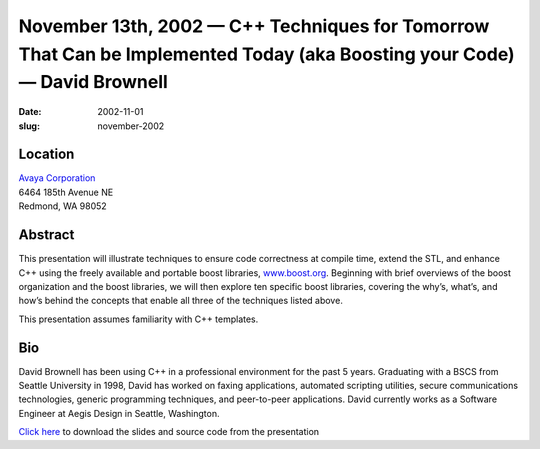 November 13th, 2002 — C++ Techniques for Tomorrow That Can be Implemented Today (aka Boosting your Code) — David Brownell
#########################################################################################################################

:date: 2002-11-01
:slug: november-2002

Location
~~~~~~~~

| `Avaya Corporation <http://www.avaya.com>`_
| 6464 185th Avenue NE
| Redmond, WA 98052

Abstract
~~~~~~~~

This presentation will illustrate techniques to ensure code correctness
at compile time, extend the STL, and enhance C++ using the freely
available and portable boost libraries,
`www.boost.org <http://www.boost.org>`_. Beginning with brief overviews
of the boost organization and the boost libraries, we will then explore
ten specific boost libraries, covering the why’s, what’s, and how’s
behind the concepts that enable all three of the techniques listed
above.

This presentation assumes familiarity with C++ templates.

Bio
~~~

David Brownell has been using C++ in a professional environment for the
past 5 years. Graduating with a BSCS from Seattle University in 1998,
David has worked on faxing applications, automated scripting utilities,
secure communications technologies, generic programming techniques, and
peer-to-peer applications. David currently works as a Software Engineer
at Aegis Design in Seattle, Washington.

`Click here </static/talks/2002/BoostPresentation.zip>`_
to download the slides and source code from the presentation
